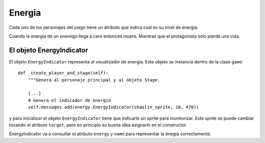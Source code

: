Energia
=======

Cada uno de los personajes del juego tiene un atributo que
indica cual es su nivel de energia.

Cuando la energia de un enemigo llega a cero entonces muere. Mientras
que el protagonista solo pierde una vida.


El objeto EnergyIndicator
-------------------------

El objeto ``EnergyIndicator`` representa al visualizador de energia. Este
objeto se instancia dentro de la clase ``game``::

    def _create_player_and_stage(self):
        """Genera al personaje principal y al objeto Stage.

        [...]
        # Genera el indicador de energia
        self.messages.add(energy.EnergyIndicator(shaolin_sprite, 10, 470))


y para inicializar el objeto ``EnergyIndicator`` tiene que indicarle
un sprite para monitorizar. Este sprite se puede cambiar tocando el
atributo ``target``, pero en principio es buena idea asignarlo en
el constructor.

EnergyIndicator va a consultar el atributo ``energy`` y ``name`` para
representar la enegía correctamente.
